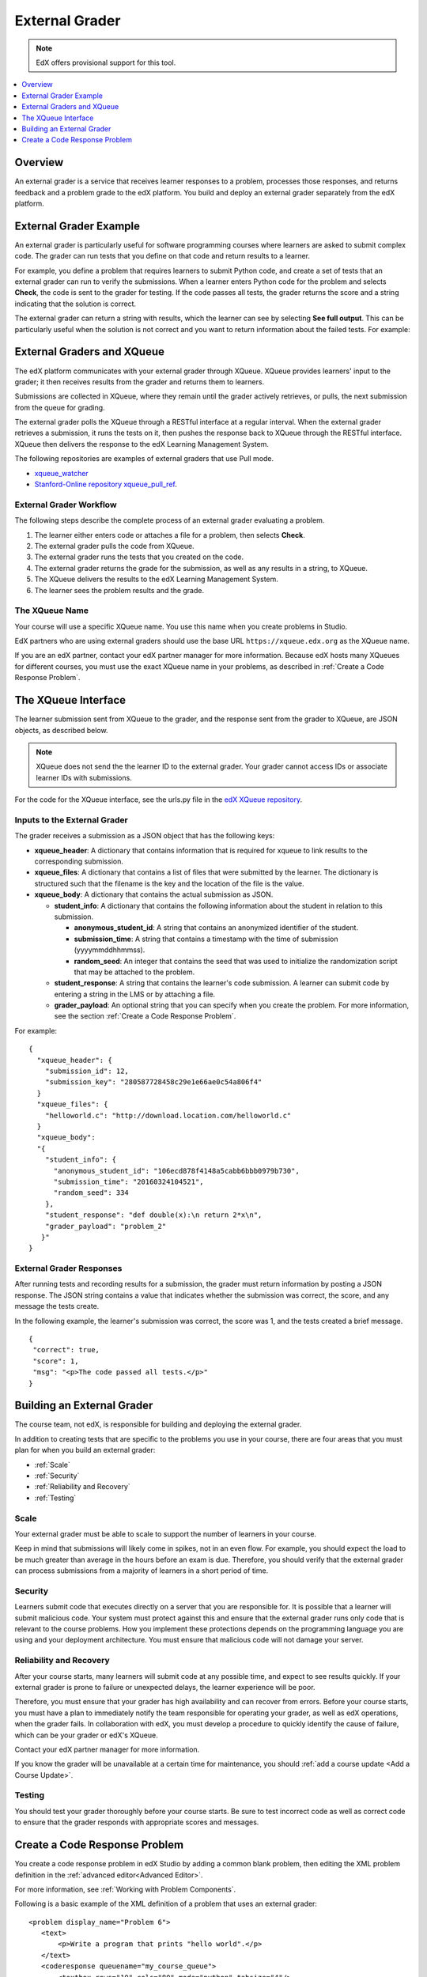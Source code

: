 .. _External Grader:

###########################
External Grader
###########################

.. note:: EdX offers provisional support for this tool.

.. contents::
  :local:
  :depth: 1

.. _External Grader Overview:

*******************
Overview
*******************

An external grader is a service that receives learner responses to a problem,
processes those responses, and returns feedback and a problem grade to the edX
platform. You build and deploy an external grader separately from the edX
platform.

.. _External Grader Example:

***************************
External Grader Example
***************************

An external grader is particularly useful for software programming courses
where learners are asked to submit complex code. The grader can run tests that
you define on that code and return results to a learner.

For example, you define a problem that requires learners to submit Python code,
and create a set of tests that an external grader can run to verify the
submissions. When a learner enters Python code for the problem and selects
**Check**, the code is sent to the grader for testing.  If the code passes all
tests, the grader returns the score and a string indicating that the solution
is correct.

.. image:: ../../../shared/images/external-grader-correct.png
 :alt: Image of a learner's view of a programming problem that uses an external grader, with a correct result.
 :width: 600

The external grader can return a string with results, which the learner can see
by selecting **See full output**. This can be particularly useful when the
solution is not correct and you want to return information about the failed
tests. For example:

.. image:: ../../../shared/images/external-grader-incorrect.png
 :alt: Image of a learner's view of a programming problem that uses an external grader, with an incorrect result

.. _External Graders and XQueue:

**************************************
External Graders and XQueue
**************************************

The edX platform communicates with your external grader through XQueue. XQueue
provides learners' input to the grader; it then receives results from the
grader and returns them to learners.

Submissions are collected in XQueue, where they remain until the grader
actively retrieves, or pulls, the next submission from the queue for grading.

The external grader polls the XQueue through a RESTful interface at a regular
interval. When the external grader retrieves a submission, it runs the tests on
it, then pushes the response back to XQueue through the RESTful interface.
XQueue then delivers the response to the edX Learning Management System.

The following repositories are examples of external graders that use Pull mode.

* `xqueue_watcher <https://github.com/edx/xqueue-watcher>`_

* `Stanford-Online repository xqueue_pull_ref <https://github.com/Stanford-Online/xqueue_pull_ref>`_.

============================
External Grader Workflow
============================

The following steps describe the complete process of an external grader
evaluating a problem.

#. The learner either enters code or attaches a file for a problem, then
   selects **Check**.

#. The external grader pulls the code from XQueue.

#. The external grader runs the tests that you created on the code.

#. The external grader returns the grade for the submission, as well as any
   results in a string, to XQueue.

#. The XQueue delivers the results to the edX Learning Management System.

#. The learner sees the problem results and the grade.

==================
The XQueue Name
==================

Your course will use a specific XQueue name. You use this name when you create
problems in Studio.

EdX partners who are using external graders should use the base URL
``https://xqueue.edx.org`` as the XQueue name.

If you are an edX partner, contact your edX partner manager for more
information. Because edX hosts many XQueues for different courses, you must use
the exact XQueue name in your problems, as described in  :ref:`Create a Code
Response Problem`.

.. _The XQueue Interface:

**************************************
The XQueue Interface
**************************************

The learner submission sent from XQueue to the grader, and the response sent
from the grader to XQueue, are JSON objects, as described below.

.. note::
  XQueue does not send the the learner ID to the external grader. Your grader
  cannot access IDs or associate learner IDs with submissions.

For the code for the XQueue interface, see the urls.py file in the `edX XQueue
repository <https://github.com/edx/xqueue/blob/master/queue/urls.py>`_.

======================================================
Inputs to the External Grader
======================================================

The grader receives a submission as a JSON object that has the following keys:

* **xqueue_header**: A dictionary that contains information that is required
  for xqueue to link results to the corresponding submission.

* **xqueue_files**: A dictionary that contains a list of files that were
  submitted by the learner. The dictionary is structured such that the
  filename is the key and the location of the file is the value.

* **xqueue_body**: A dictionary that contains the actual submission as JSON.

  * **student_info**: A dictionary that contains the following
    information about the student in relation to this submission.

    * **anonymous_student_id**: A string that contains an anonymized identifier
      of the student.

    * **submission_time**: A string that contains a timestamp with the time
      of submission (yyyymmddhhmmss).

    * **random_seed**: An integer that contains the seed that was used to
      initialize the randomization script that may be attached to the problem.

  * **student_response**: A string that contains the learner's code
    submission. A learner can submit code by entering a string in the LMS or by
    attaching a file.

  * **grader_payload**: An optional string that you can specify when you
    create the problem. For more information, see the section
    :ref:`Create a Code Response Problem`.

For example::

 {
   "xqueue_header": {
     "submission_id": 12,
     "submission_key": "280587728458c29e1e66ae0c54a806f4"
   }
   "xqueue_files": {
     "helloworld.c": "http://download.location.com/helloworld.c"
   }
   "xqueue_body":
   "{
     "student_info": {
       "anonymous_student_id": "106ecd878f4148a5cabb6bbb0979b730",
       "submission_time": "20160324104521",
       "random_seed": 334
     },
     "student_response": "def double(x):\n return 2*x\n",
     "grader_payload": "problem_2"
    }"
 }

======================================================
External Grader Responses
======================================================

After running tests and recording results for a submission, the grader must
return information by posting a JSON response. The JSON string contains a value
that indicates whether the submission was correct, the score, and any message
the tests create.

In the following example, the learner's submission was correct, the score was
1, and the tests created a brief message.

.. Translators: The "msg" text that is included between the paragraph <p></p> tags can be translated.

::

  {
   "correct": true,
   "score": 1,
   "msg": "<p>The code passed all tests.</p>"
  }

.. _Building an External Grader:

****************************
Building an External Grader
****************************

The course team, not edX, is responsible for building and deploying the
external grader.

In addition to creating tests that are specific to the problems you use in your
course, there are four areas that you must plan for when you build an external
grader:

* :ref:`Scale`
* :ref:`Security`
* :ref:`Reliability and Recovery`
* :ref:`Testing`

.. _Scale:

==================
Scale
==================

Your external grader must be able to scale to support the number of learners in
your course.

Keep in mind that submissions will likely come in spikes, not in an
even flow.  For example, you should expect the load to be much greater than
average in the hours before an exam is due.  Therefore, you should verify that
the external grader can process submissions from a majority of learners in a
short period of time.

.. _Security:

==================
Security
==================

Learners submit code that executes directly on a server that you are
responsible for. It is possible that a learner will submit malicious code. Your
system must protect against this and ensure that the external grader runs only
code that is relevant to the course problems.  How you implement these
protections depends on the programming language you are using and your
deployment architecture. You must ensure that malicious code will not damage
your server.

.. _Reliability and Recovery:

==============================
Reliability and Recovery
==============================

After your course starts, many learners will submit code at any possible time,
and expect to see results quickly.  If your external grader is prone to failure
or unexpected delays, the learner experience will be poor.

Therefore, you must ensure that your grader has high availability and can
recover from errors. Before your course starts, you must have a plan to
immediately notify the team responsible for operating your grader, as well as
edX operations, when the grader fails. In collaboration with edX, you must
develop a procedure to quickly identify the cause of failure, which can be your
grader or edX's XQueue.

Contact your edX partner manager for more information.

If you know the grader will be unavailable at a certain time for maintenance,
you should :ref:`add a course update <Add a Course Update>`.

.. _Testing:

==================
Testing
==================

You should test your grader thoroughly before your course starts.  Be sure to
test incorrect code as well as correct code to ensure that the grader responds
with appropriate scores and messages.

.. _Create a Code Response Problem:

********************************
Create a Code Response Problem
********************************

You create a code response problem in edX Studio by adding a common blank
problem, then editing the XML problem definition in the
:ref:`advanced editor<Advanced Editor>`.

For more information, see :ref:`Working with Problem Components`.

Following is a basic example of the XML definition of a problem that uses an
external grader::

 <problem display_name="Problem 6">
    <text>
        <p>Write a program that prints "hello world".</p>
    </text>
    <coderesponse queuename="my_course_queue">
        <textbox rows="10" cols="80" mode="python" tabsize="4"/>
        <codeparam>
            <initial_display>
              # students please write your program here
              print ""
            </initial_display>
            <answer_display>
              print "hello world"
            </answer_display>
            <grader_payload>
            {"output": "hello world", "max_length": 2}
            </grader_payload>
        </codeparam>
    </coderesponse>
 </problem>

Note the following details about the XML definition.

* ``queuename``: The value of the ``queuename`` attribute of the
  ``<coderesponse>`` element maps to an XQueue. Partners should contact their
  edX partner manager for more information. You must use this exact name in
  order for the problem to communicate with the correct XQueue.

  .. note::
    For edX partners, the base URL that graders must access is
    ``https://xqueue.edx.org``.

* **Input Type**: In this example, the ``<textbox>`` element specifies the
  input type.  When you use ``<textbox>``, the learner enters code in a browser
  field when viewing the course unit.  The other element you can use to specify
  the input type is ``<filesubmission>``, which enables the learner to attach
  and submit a code file in the unit.

* ``<grader_payload>``: You can use the ``<grader_payload>`` element to send
  information to the external grader in the form of a JSON object. For example,
  you can use ``<grader_payload>`` to tell the grader which tests to run for
  this problem.
